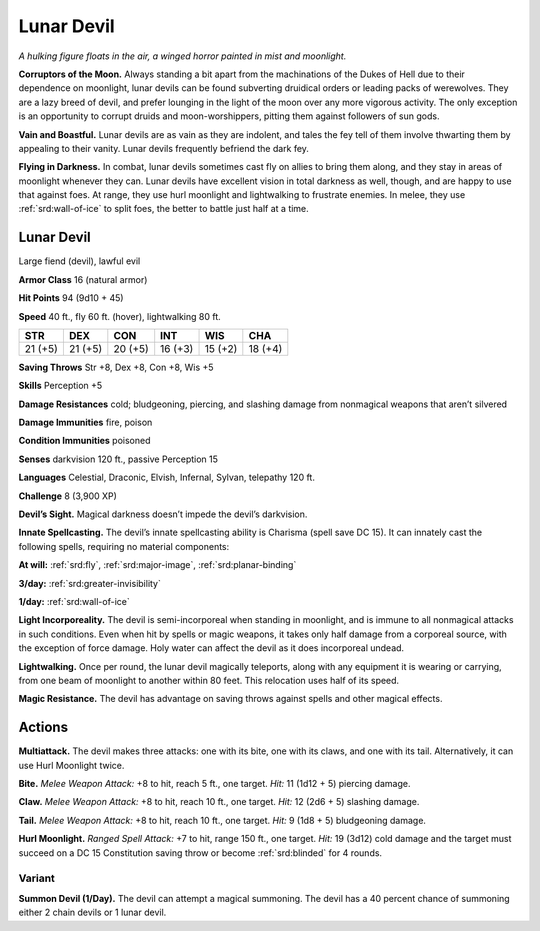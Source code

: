 
.. _tob:lunar-devil:

Lunar Devil
-----------

*A hulking figure floats in the air, a winged horror
painted in mist and moonlight.*

**Corruptors of the Moon.** Always
standing a bit apart from the
machinations of the Dukes of Hell due
to their dependence on moonlight, lunar
devils can be found subverting druidical
orders or leading packs of werewolves.
They are a lazy breed of devil, and prefer
lounging in the light of the moon over any
more vigorous activity. The only exception
is an opportunity to corrupt druids
and moon-worshippers, pitting them
against followers of sun gods.

**Vain and Boastful.** Lunar devils are
as vain as they are indolent, and tales the
fey tell of them involve thwarting them
by appealing to their vanity. Lunar devils
frequently befriend the dark fey.

**Flying in Darkness.** In combat, lunar
devils sometimes cast fly on allies to bring
them along, and they stay in areas of
moonlight whenever they can. Lunar devils
have excellent vision in total darkness
as well, though, and are happy to use
that against foes. At range, they use
hurl moonlight and lightwalking to
frustrate enemies. In melee, they use
:ref:`srd:wall-of-ice` to split foes, the better to battle
just half at a time.

Lunar Devil
~~~~~~~~~~~

Large fiend (devil), lawful evil

**Armor Class** 16 (natural armor)

**Hit Points** 94 (9d10 + 45)

**Speed** 40 ft., fly 60 ft. (hover), lightwalking 80 ft.

+-----------+-----------+-----------+-----------+-----------+-----------+
| STR       | DEX       | CON       | INT       | WIS       | CHA       |
+===========+===========+===========+===========+===========+===========+
| 21 (+5)   | 21 (+5)   | 20 (+5)   | 16 (+3)   | 15 (+2)   | 18 (+4)   |
+-----------+-----------+-----------+-----------+-----------+-----------+

**Saving Throws** Str +8, Dex +8, Con +8, Wis +5

**Skills** Perception +5

**Damage Resistances** cold; bludgeoning, piercing, and slashing
damage from nonmagical weapons that aren’t silvered

**Damage Immunities** fire, poison

**Condition Immunities** poisoned

**Senses** darkvision 120 ft., passive Perception 15

**Languages** Celestial, Draconic, Elvish, Infernal, Sylvan,
telepathy 120 ft.

**Challenge** 8 (3,900 XP)

**Devil’s Sight.** Magical darkness doesn’t impede the devil’s
darkvision.

**Innate Spellcasting.** The devil’s innate spellcasting ability is
Charisma (spell save DC 15). It can innately cast the following
spells, requiring no material components:

**At will:** :ref:`srd:fly`, :ref:`srd:major-image`, :ref:`srd:planar-binding`

**3/day:** :ref:`srd:greater-invisibility`

**1/day:** :ref:`srd:wall-of-ice`

**Light Incorporeality.** The devil is semi-incorporeal when
standing in moonlight, and is immune to all nonmagical
attacks in such conditions. Even when hit by spells or magic
weapons, it takes only half damage from a corporeal source,
with the exception of force damage. Holy water can affect the
devil as it does incorporeal undead.

**Lightwalking.** Once per round, the lunar devil magically
teleports, along with any equipment it is wearing or carrying,
from one beam of moonlight to another within 80 feet. This
relocation uses half of its speed.

**Magic Resistance.** The devil has advantage on saving throws
against spells and other magical effects.

Actions
~~~~~~~

**Multiattack.** The devil makes three attacks: one with its bite,
one with its claws, and one with its tail. Alternatively, it can use
Hurl Moonlight twice.

**Bite.** *Melee Weapon Attack:* +8 to hit, reach 5 ft., one target. *Hit:*
11 (1d12 + 5) piercing damage.

**Claw.** *Melee Weapon Attack:* +8 to hit, reach 10 ft., one target.
*Hit:* 12 (2d6 + 5) slashing damage.

**Tail.** *Melee Weapon Attack:* +8 to hit, reach 10 ft., one target.
*Hit:* 9 (1d8 + 5) bludgeoning damage.

**Hurl Moonlight.** *Ranged Spell Attack:* +7 to hit, range 150 ft.,
one target. *Hit:* 19 (3d12) cold damage and the target must
succeed on a DC 15 Constitution saving throw or become
:ref:`srd:blinded` for 4 rounds.

Variant
^^^^^^^

**Summon Devil (1/Day).** The devil can attempt a magical
summoning. The devil has a 40 percent chance of summoning
either 2 chain devils or 1 lunar devil.
